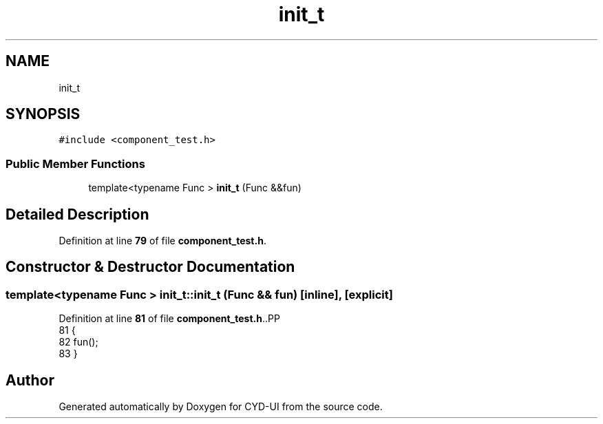 .TH "init_t" 3 "CYD-UI" \" -*- nroff -*-
.ad l
.nh
.SH NAME
init_t
.SH SYNOPSIS
.br
.PP
.PP
\fC#include <component_test\&.h>\fP
.SS "Public Member Functions"

.in +1c
.ti -1c
.RI "template<typename Func > \fBinit_t\fP (Func &&fun)"
.br
.in -1c
.SH "Detailed Description"
.PP 
Definition at line \fB79\fP of file \fBcomponent_test\&.h\fP\&.
.SH "Constructor & Destructor Documentation"
.PP 
.SS "template<typename Func > init_t::init_t (Func && fun)\fC [inline]\fP, \fC [explicit]\fP"

.PP
Definition at line \fB81\fP of file \fBcomponent_test\&.h\fP\&..PP
.nf
81                               {
82     fun();
83   }
.fi


.SH "Author"
.PP 
Generated automatically by Doxygen for CYD-UI from the source code\&.
